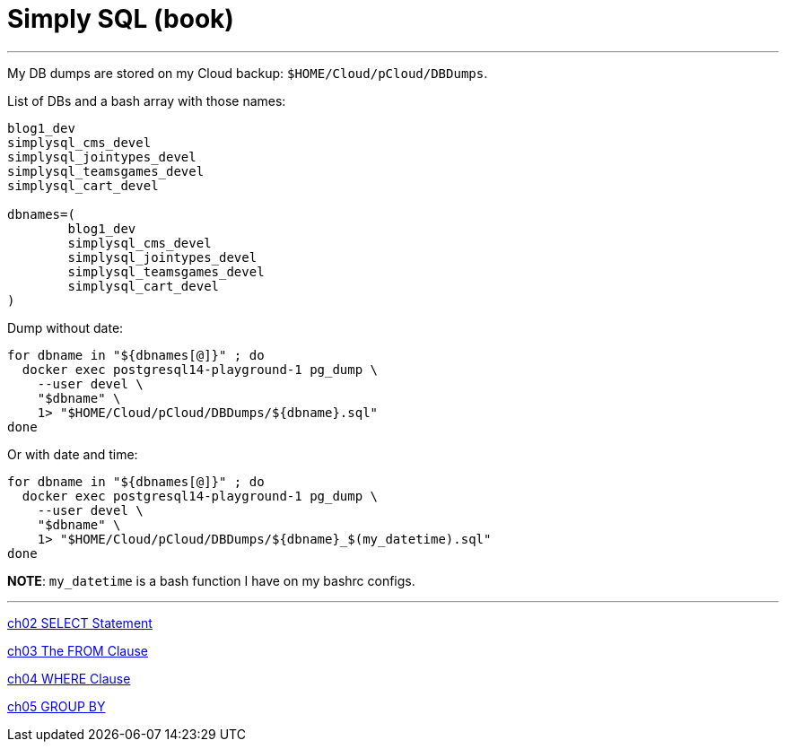 = Simply SQL (book)

'''

My DB dumps are stored on my Cloud backup: `$HOME/Cloud/pCloud/DBDumps`.

List of DBs and a bash array with those names:

----
blog1_dev
simplysql_cms_devel
simplysql_jointypes_devel
simplysql_teamsgames_devel
simplysql_cart_devel

dbnames=(
	blog1_dev
	simplysql_cms_devel
	simplysql_jointypes_devel
	simplysql_teamsgames_devel
	simplysql_cart_devel
)
----

Dump without date:

----
for dbname in "${dbnames[@]}" ; do
  docker exec postgresql14-playground-1 pg_dump \
    --user devel \
    "$dbname" \
    1> "$HOME/Cloud/pCloud/DBDumps/${dbname}.sql"
done
----

Or with date and time:

----
for dbname in "${dbnames[@]}" ; do
  docker exec postgresql14-playground-1 pg_dump \
    --user devel \
    "$dbname" \
    1> "$HOME/Cloud/pCloud/DBDumps/${dbname}_$(my_datetime).sql"
done
----

*NOTE*: `my_datetime` is a bash function I have on my bashrc configs.

'''

xref:ch02%20SELECT%20Statement%202671c7f296924b99aae6a128b83219c2.adoc[ch02 SELECT Statement]

xref:ch03%20The%20FROM%20Clause%20a85550e566e242d5b9da98c93e2fd6bc.adoc[ch03 The FROM Clause]

xref:ch04%20WHERE%20Clause%20d8171bbab5644f1bb16ae24a131f01e9.adoc[ch04 WHERE Clause]

xref:ch05%20GROUP%20BY%204cfb5f482a194e809793e190bd3184b4.adoc[ch05 GROUP BY]
